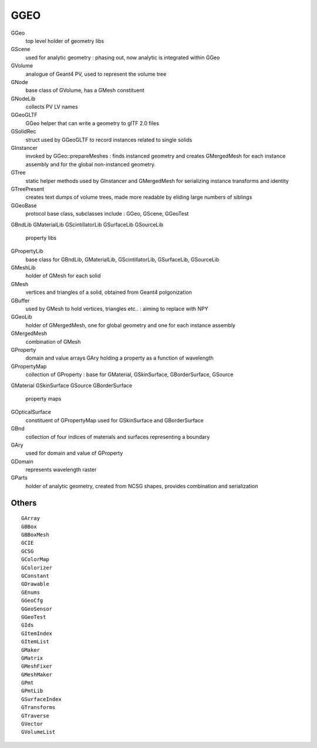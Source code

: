 GGEO
======

GGeo
    top level holder of geometry libs
GScene
    used for analytic geometry : phasing out, now analytic is integrated within GGeo 

GVolume
    analogue of Geant4 PV, used to represent the volume tree 
GNode
    base class of GVolume, has a GMesh constituent
GNodeLib
    collects PV LV names

GGeoGLTF
    GGeo helper that can write a geometry to glTF 2.0 files
GSolidRec
    struct used by GGeoGLTF to record instances related to single solids 

GInstancer
    invoked by GGeo::prepareMeshes : finds instanced geometry and creates GMergedMesh for 
    each instance assembly and for the global non-instanced geometry.
GTree
    static helper methods used by GInstancer and GMergedMesh for serializing instance transforms and identity 
GTreePresent  
    creates text dumps of volume trees, made more readable by eliding large numbers of siblings 

GGeoBase
    protocol base class, subclasses include : GGeo, GScene, GGeoTest 
GBndLib
GMaterialLib
GScintillatorLib
GSurfaceLib
GSourceLib
    property libs

GPropertyLib
    base class for GBndLib, GMaterialLib, GScintillatorLib, GSurfaceLib, GSourceLib

GMeshLib
    holder of GMesh for each solid 
GMesh
    vertices and triangles of a solid, obtained from Geant4 polgonization
GBuffer
    used by GMesh to hold vertices, triangles etc.. : aiming to replace with NPY 

GGeoLib
    holder of GMergedMesh, one for global geometry and one for each instance assembly
GMergedMesh
    combination of GMesh  

GProperty
    domain and value arrays GAry holding a property as a function of wavelength 
GPropertyMap
    collection of GProperty : base for GMaterial, GSkinSurface, GBorderSurface, GSource
GMaterial
GSkinSurface
GSource
GBorderSurface
    property maps 
GOpticalSurface
    constituent of GPropertyMap used for GSkinSurface and GBorderSurface
GBnd
    collection of four indices of materials and surfaces representing a boundary 
GAry
    used for domain and value of GProperty
GDomain
    represents wavelength raster

GParts
    holder of analytic geometry, created from NCSG shapes, 
    provides combination and serialization 


Others
--------

::

    GArray
    GBBox
    GBBoxMesh
    GCIE
    GCSG
    GColorMap
    GColorizer
    GConstant
    GDrawable
    GEnums
    GGeoCfg
    GGeoSensor
    GGeoTest
    GIds
    GItemIndex
    GItemList
    GMaker
    GMatrix
    GMeshFixer
    GMeshMaker
    GPmt
    GPmtLib
    GSurfaceIndex
    GTransforms
    GTraverse
    GVector
    GVolumeList


